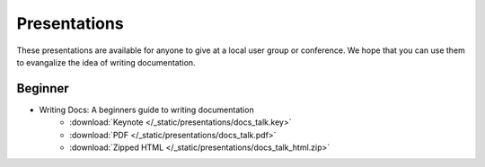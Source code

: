 Presentations
-------------

These presentations are available for anyone to give at a local user group or conference. We hope that you can use them to evangalize the idea of writing documentation.


Beginner
~~~~~~~~

* Writing Docs: A beginners guide to writing documentation 
   * :download:`Keynote </_static/presentations/docs_talk.key>`
   * :download:`PDF </_static/presentations/docs_talk.pdf>`
   * :download:`Zipped HTML </_static/presentations/docs_talk_html.zip>`
